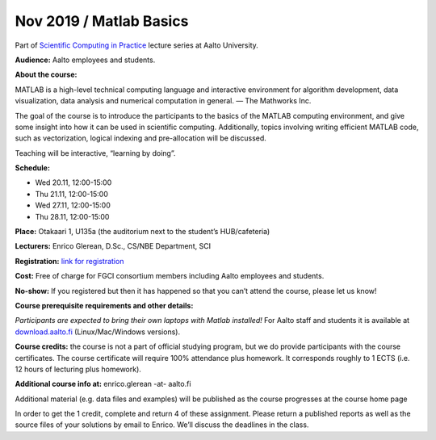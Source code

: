 ========================
Nov 2019 / Matlab Basics
========================

Part of `Scientific Computing in Practice <https://scicomp.aalto.fi/training/scip/index.html>`__ lecture series at Aalto University.

**Audience:** Aalto employees and students.

**About the course:**

MATLAB is a high-level technical computing language and interactive environment for algorithm development, data visualization, data analysis and numerical computation in general.  — The Mathworks Inc.

The goal of the course is to introduce the participants to the basics of the MATLAB computing environment, and give some insight into how it can be used in scientific computing. Additionally, topics involving writing efficient MATLAB code, such as vectorization, logical indexing and pre-allocation will be discussed.

Teaching will be interactive, “learning by doing”.

**Schedule:**

- Wed 20.11, 12:00-15:00
- Thu 21.11, 12:00-15:00
- Wed 27.11, 12:00-15:00
- Thu 28.11, 12:00-15:00

**Place:** Otakaari 1, U135a (the auditorium next to the student’s HUB/cafeteria)

**Lecturers:** Enrico Glerean, D.Sc., CS/NBE Department, SCI

**Registration:** `link for registration <https://www.webropolsurveys.com/S/50CE4F5C7D47F656.par>`__

**Cost:** Free of charge for FGCI consortium members including Aalto employees and students.

**No-show:** If you registered but then it has happened so that you can’t attend the course, please let us know!

**Course prerequisite requirements and other details:**

*Participants are expected to bring their own laptops with Matlab installed!* For Aalto staff and students it is available at `download.aalto.fi <https://download.aalto.fi/>`__ (Linux/Mac/Windows versions).

**Course credits:** the course is not a part of official studying program, but we do provide participants with the course certificates. The course certificate will require 100% attendance plus homework. It corresponds roughly to 1 ECTS (i.e. 12 hours of lecturing plus homework).

**Additional course info at:** enrico.glerean -at- aalto.fi

Additional material (e.g. data files and examples) will be published as the course progresses at the course home page

In order to get the 1 credit, complete and return 4 of these assignment.  Please return a published reports as well as the source files of your solutions by email to Enrico. We’ll discuss the deadlines in the class.

